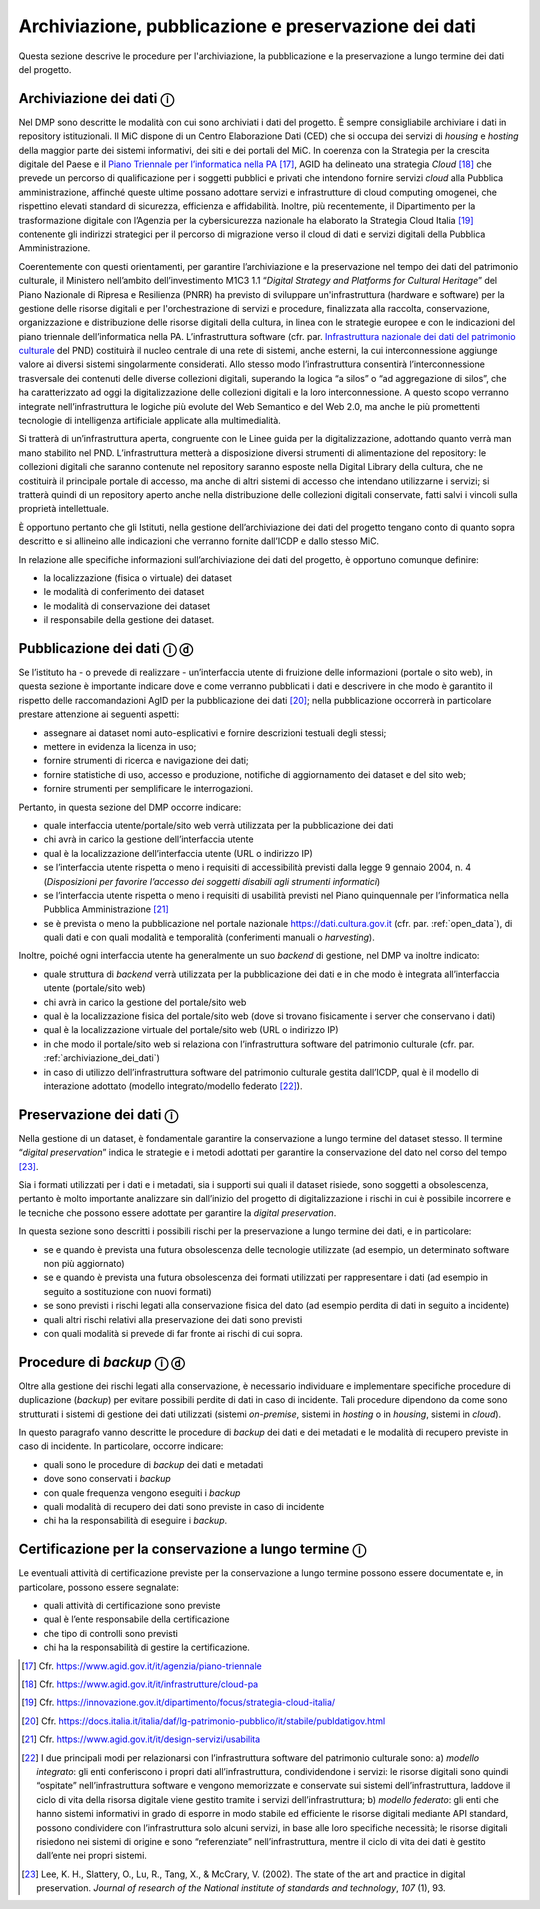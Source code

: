 Archiviazione, pubblicazione e preservazione dei dati
=====================================================

Questa sezione descrive le procedure per l'archiviazione, la
pubblicazione e la preservazione a lungo termine dei dati del progetto.

.. _archiviazione_dei_dati:

Archiviazione dei dati ⓘ
------------------------

Nel DMP sono descritte le modalità con cui sono archiviati i dati del
progetto. È sempre consigliabile archiviare i dati in repository
istituzionali. Il MiC dispone di un Centro Elaborazione Dati (CED) che
si occupa dei servizi di *housing* e *hosting* della maggior parte dei
sistemi informativi, dei siti e dei portali del MiC. In coerenza con la
Strategia per la crescita digitale del Paese e il `Piano Triennale per
l’informatica nella
PA <https://docs.italia.it/italia/piano-triennale-ict/pianotriennale-ict-doc/it/2020-2022/index.html>`__ [17]_,
AGID ha delineato una strategia *Cloud* [18]_ che prevede un percorso
di qualificazione per i soggetti pubblici e privati che intendono
fornire servizi *cloud* alla Pubblica amministrazione, affinché queste
ultime possano adottare servizi e infrastrutture di cloud computing
omogenei, che rispettino elevati standard di sicurezza, efficienza e
affidabilità. Inoltre, più recentemente, il Dipartimento per la
trasformazione digitale con l’Agenzia per la cybersicurezza nazionale ha
elaborato la Strategia Cloud Italia [19]_ contenente gli indirizzi
strategici per il percorso di migrazione verso il cloud di dati e
servizi digitali della Pubblica Amministrazione.

.. _Infrastruttura nazionale dei dati del patrimonio culturale: https://docs.italia.it/italia/icdp/icdp-pnd-docs/it/giugno-2022/strategia/tecnologie_abilitanti.html#infrastruttura-nazionale-dei-dati-del-patrimonio-culturale

Coerentemente con questi orientamenti, per garantire l’archiviazione e
la preservazione nel tempo dei dati del patrimonio culturale, il
Ministero nell’ambito dell’investimento M1C3 1.1 “*Digital Strategy
and Platforms for Cultural Heritage*” del Piano Nazionale di Ripresa e
Resilienza (PNRR) ha previsto di sviluppare un'infrastruttura (hardware
e software) per la gestione delle risorse digitali e per
l'orchestrazione di servizi e procedure, finalizzata alla raccolta,
conservazione, organizzazione e distribuzione delle risorse digitali
della cultura, in linea con le strategie europee e con le indicazioni
del piano triennale dell’informatica nella PA. L’infrastruttura software
(cfr. par. `Infrastruttura nazionale dei dati del patrimonio culturale`_ del PND) costituirà il nucleo centrale di una rete di
sistemi, anche esterni, la cui interconnessione aggiunge valore ai
diversi sistemi singolarmente considerati. Allo stesso modo
l’infrastruttura consentirà l’interconnessione trasversale dei contenuti
delle diverse collezioni digitali, superando la logica “a silos” o “ad
aggregazione di silos”, che ha caratterizzato ad oggi la
digitalizzazione delle collezioni digitali e la loro interconnessione. A
questo scopo verranno integrate nell’infrastruttura le logiche più
evolute del Web Semantico e del Web 2.0, ma anche le più promettenti
tecnologie di intelligenza artificiale applicate alla multimedialità.

Si tratterà di un’infrastruttura aperta, congruente con le Linee guida
per la digitalizzazione, adottando quanto verrà man mano stabilito nel
PND. L’infrastruttura metterà a disposizione diversi strumenti di
alimentazione del repository: le collezioni digitali che saranno
contenute nel repository saranno esposte nella Digital Library della
cultura, che ne costituirà il principale portale di accesso, ma anche di
altri sistemi di accesso che intendano utilizzarne i servizi; si
tratterà quindi di un repository aperto anche nella distribuzione delle
collezioni digitali conservate, fatti salvi i vincoli sulla proprietà
intellettuale.

È opportuno pertanto che gli Istituti, nella gestione dell’archiviazione
dei dati del progetto tengano conto di quanto sopra descritto e si
allineino alle indicazioni che verranno fornite dall’ICDP e dallo stesso
MiC.

In relazione alle specifiche informazioni sull’archiviazione dei dati
del progetto, è opportuno comunque definire:

-  la localizzazione (fisica o virtuale) dei dataset

-  le modalità di conferimento dei dataset

-  le modalità di conservazione dei dataset

-  il responsabile della gestione dei dataset.

.. _pubblicazione_dei_dati:

Pubblicazione dei dati ⓘ ⓓ
--------------------------

Se l’istituto ha - o prevede di realizzare - un’interfaccia utente di
fruizione delle informazioni (portale o sito web), in questa sezione è
importante indicare dove e come verranno pubblicati i dati e descrivere
in che modo è garantito il rispetto delle raccomandazioni AgID per la
pubblicazione dei dati [20]_; nella pubblicazione occorrerà in
particolare prestare attenzione ai seguenti aspetti:

-  assegnare ai dataset nomi auto-esplicativi e fornire descrizioni
   testuali degli stessi;

-  mettere in evidenza la licenza in uso;

-  fornire strumenti di ricerca e navigazione dei dati;

-  fornire statistiche di uso, accesso e produzione, notifiche di
   aggiornamento dei dataset e del sito web;

-  fornire strumenti per semplificare le interrogazioni.

Pertanto, in questa sezione del DMP occorre indicare:

-  quale interfaccia utente/portale/sito web verrà utilizzata per la
   pubblicazione dei dati

-  chi avrà in carico la gestione dell’interfaccia utente

-  qual è la localizzazione dell’interfaccia utente (URL o indirizzo IP)

-  se l’interfaccia utente rispetta o meno i requisiti di accessibilità
   previsti dalla legge 9 gennaio 2004, n. 4 (*Disposizioni per favorire
   l’accesso dei soggetti disabili agli strumenti informatici*)

-  se l’interfaccia utente rispetta o meno i requisiti di usabilità
   previsti nel Piano quinquennale per l’informatica nella Pubblica
   Amministrazione [21]_

-  se è prevista o meno la pubblicazione nel portale nazionale
   https://dati.cultura.gov.it (cfr. par. :ref:`open_data`), di quali dati e con
   quali modalità e temporalità (conferimenti manuali o *harvesting*).

Inoltre, poiché ogni interfaccia utente ha generalmente un suo *backend*
di gestione, nel DMP va inoltre indicato:

-  quale struttura di *backend* verrà utilizzata per la pubblicazione
   dei dati e in che modo è integrata all’interfaccia utente
   (portale/sito web)

-  chi avrà in carico la gestione del portale/sito web

-  qual è la localizzazione fisica del portale/sito web (dove si trovano
   fisicamente i server che conservano i dati)

-  qual è la localizzazione virtuale del portale/sito web (URL o
   indirizzo IP)

-  in che modo il portale/sito web si relaziona con l’infrastruttura
   software del patrimonio culturale (cfr. par. :ref:`archiviazione_dei_dati`)

-  in caso di utilizzo dell’infrastruttura software del patrimonio
   culturale gestita dall’ICDP, qual è il modello di interazione
   adottato (modello integrato/modello federato [22]_).

Preservazione dei dati ⓘ
------------------------

Nella gestione di un dataset, è fondamentale garantire la conservazione
a lungo termine del dataset stesso. Il termine “*digital
preservation*” indica le strategie e i metodi adottati per garantire
la conservazione del dato nel corso del tempo [23]_.

Sia i formati utilizzati per i dati e i metadati, sia i supporti sui
quali il dataset risiede, sono soggetti a obsolescenza, pertanto è molto
importante analizzare sin dall’inizio del progetto di digitalizzazione i
rischi in cui è possibile incorrere e le tecniche che possono essere
adottate per garantire la *digital preservation*.

In questa sezione sono descritti i possibili rischi per la preservazione
a lungo termine dei dati, e in particolare:

-  se e quando è prevista una futura obsolescenza delle tecnologie
   utilizzate (ad esempio, un determinato software non più aggiornato)

-  se e quando è prevista una futura obsolescenza dei formati utilizzati
   per rappresentare i dati (ad esempio in seguito a sostituzione con
   nuovi formati)

-  se sono previsti i rischi legati alla conservazione fisica del dato
   (ad esempio perdita di dati in seguito a incidente)

-  quali altri rischi relativi alla preservazione dei dati sono previsti

-  con quali modalità si prevede di far fronte ai rischi di cui sopra.

.. _procedure_di_backup:

Procedure di *backup* ⓘ ⓓ
-------------------------

Oltre alla gestione dei rischi legati alla conservazione, è necessario
individuare e implementare specifiche procedure di duplicazione
(*backup*) per evitare possibili perdite di dati in caso di incidente.
Tali procedure dipendono da come sono strutturati i sistemi di gestione
dei dati utilizzati (sistemi *on-premise*, sistemi in *hosting* o in
*housing*, sistemi in *cloud*).

In questo paragrafo vanno descritte le procedure di *backup* dei dati e
dei metadati e le modalità di recupero previste in caso di incidente. In
particolare, occorre indicare:

-  quali sono le procedure di *backup* dei dati e metadati

-  dove sono conservati i *backup*

-  con quale frequenza vengono eseguiti i *backup*

-  quali modalità di recupero dei dati sono previste in caso di
   incidente

-  chi ha la responsabilità di eseguire i *backup*.

Certificazione per la conservazione a lungo termine ⓘ
-----------------------------------------------------

Le eventuali attività di certificazione previste per la conservazione a
lungo termine possono essere documentate e, in particolare, possono
essere segnalate:

-  quali attività di certificazione sono previste

-  qual è l’ente responsabile della certificazione

-  che tipo di controlli sono previsti

-  chi ha la responsabilità di gestire la certificazione.

.. [17] Cfr. https://www.agid.gov.it/it/agenzia/piano-triennale

.. [18] Cfr. https://www.agid.gov.it/it/infrastrutture/cloud-pa

.. [19] Cfr. https://innovazione.gov.it/dipartimento/focus/strategia-cloud-italia/

.. [20] Cfr. https://docs.italia.it/italia/daf/lg-patrimonio-pubblico/it/stabile/publdatigov.html

.. [21] Cfr. https://www.agid.gov.it/it/design-servizi/usabilita

.. [22] I due principali modi per relazionarsi con l’infrastruttura software
   del patrimonio culturale sono: a) *modello integrato*: gli enti
   conferiscono i propri dati all’infrastruttura, condividendone i
   servizi: le risorse digitali sono quindi “ospitate”
   nell’infrastruttura software e vengono memorizzate e conservate sui
   sistemi dell’infrastruttura, laddove il ciclo di vita della risorsa
   digitale viene gestito tramite i servizi dell’infrastruttura; b)
   *modello federato*: gli enti che hanno sistemi informativi in grado
   di esporre in modo stabile ed efficiente le risorse digitali mediante
   API standard, possono condividere con l’infrastruttura solo alcuni
   servizi, in base alle loro specifiche necessità; le risorse digitali
   risiedono nei sistemi di origine e sono “referenziate”
   nell’infrastruttura, mentre il ciclo di vita dei dati è gestito
   dall’ente nei propri sistemi.

.. [23] Lee, K. H., Slattery, O., Lu, R., Tang, X., & McCrary, V. (2002).
   The state of the art and practice in digital preservation. *Journal
   of research of the National institute of standards and technology*,
   *107* (1), 93.
